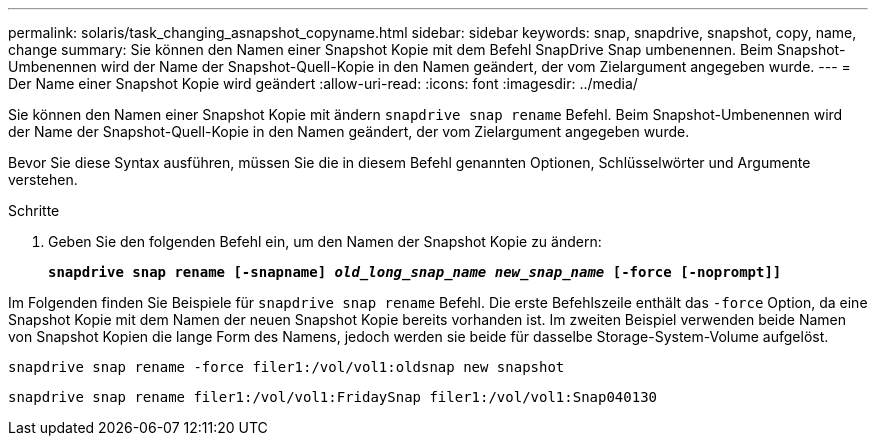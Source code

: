 ---
permalink: solaris/task_changing_asnapshot_copyname.html 
sidebar: sidebar 
keywords: snap, snapdrive, snapshot, copy, name, change 
summary: Sie können den Namen einer Snapshot Kopie mit dem Befehl SnapDrive Snap umbenennen. Beim Snapshot-Umbenennen wird der Name der Snapshot-Quell-Kopie in den Namen geändert, der vom Zielargument angegeben wurde. 
---
= Der Name einer Snapshot Kopie wird geändert
:allow-uri-read: 
:icons: font
:imagesdir: ../media/


[role="lead"]
Sie können den Namen einer Snapshot Kopie mit ändern `snapdrive snap rename` Befehl. Beim Snapshot-Umbenennen wird der Name der Snapshot-Quell-Kopie in den Namen geändert, der vom Zielargument angegeben wurde.

Bevor Sie diese Syntax ausführen, müssen Sie die in diesem Befehl genannten Optionen, Schlüsselwörter und Argumente verstehen.

.Schritte
. Geben Sie den folgenden Befehl ein, um den Namen der Snapshot Kopie zu ändern:
+
`*snapdrive snap rename [-snapname] _old_long_snap_name new_snap_name_ [-force [-noprompt]]*`



Im Folgenden finden Sie Beispiele für `snapdrive snap rename` Befehl. Die erste Befehlszeile enthält das `-force` Option, da eine Snapshot Kopie mit dem Namen der neuen Snapshot Kopie bereits vorhanden ist. Im zweiten Beispiel verwenden beide Namen von Snapshot Kopien die lange Form des Namens, jedoch werden sie beide für dasselbe Storage-System-Volume aufgelöst.

[listing]
----
snapdrive snap rename -force filer1:/vol/vol1:oldsnap new snapshot
----
[listing]
----
snapdrive snap rename filer1:/vol/vol1:FridaySnap filer1:/vol/vol1:Snap040130
----